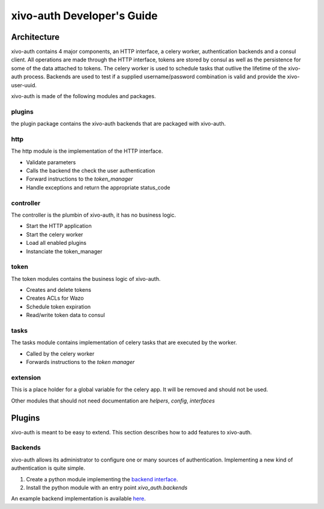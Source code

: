 .. _xivo-auth-developer:

===========================
xivo-auth Developer's Guide
===========================

Architecture
============

xivo-auth contains 4 major components, an HTTP interface, a celery worker,
authentication backends and a consul client. All operations are made through
the HTTP interface, tokens are stored by consul as well as the persistence
for some of the data attached to tokens. The celery worker is used to schedule
tasks that outlive the lifetime of the xivo-auth process. Backends are used
to test if a supplied username/password combination is valid and provide the
xivo-user-uuid.

xivo-auth is made of the following modules and packages.


plugins
-------

the plugin package contains the xivo-auth backends that are packaged with
xivo-auth.


http
----

The http module is the implementation of the HTTP interface.

* Validate parameters
* Calls the backend the check the user authentication
* Forward instructions to the *token_manager*
* Handle exceptions and return the appropriate status_code


controller
----------

The controller is the plumbin of xivo-auth, it has no business logic.

* Start the HTTP application
* Start the celery worker
* Load all enabled plugins
* Instanciate the token_manager


token
-----

The token modules contains the business logic of xivo-auth.

* Creates and delete tokens
* Creates ACLs for Wazo
* Schedule token expiration
* Read/write token data to consul


tasks
-----

The tasks module contains implementation of celery tasks that are executed by
the worker.

* Called by the celery worker
* Forwards instructions to the *token manager*


extension
---------

This is a place holder for a global variable for the celery app. It will be
removed and should not be used.


Other modules that should not need documentation are *helpers*, *config*, *interfaces*


Plugins
=======

xivo-auth is meant to be easy to extend. This section describes how to add
features to xivo-auth.


Backends
--------

xivo-auth allows its administrator to configure one or many sources of
authentication. Implementing a new kind of authentication is quite simple.

#. Create a python module implementing the `backend interface
   <https://github.com/wazo-pbx/xivo-auth/blob/master/xivo_auth/interfaces.py>`_.
#. Install the python module with an entry point *xivo_auth.backends*

An example backend implementation is available `here
<http://github.com/wazo-pbx/xivo-auth-example-backend>`_.
